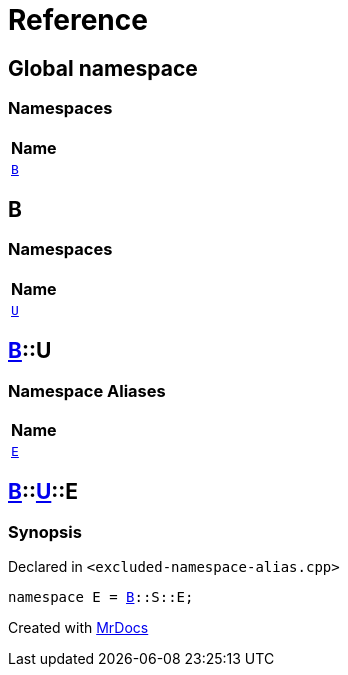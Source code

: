 = Reference
:mrdocs:

[#index]
== Global namespace


=== Namespaces

[cols=1]
|===
| Name 

| <<B,`B`>> 

|===

[#B]
== B


=== Namespaces

[cols=1]
|===
| Name 

| <<B-U,`U`>> 

|===

[#B-U]
== <<B,B>>::U


=== Namespace Aliases

[cols=1]
|===
| Name 

| <<B-U-E,`E`>> 

|===

[#B-U-E]
== <<B,B>>::<<B-U,U>>::E


=== Synopsis


Declared in `&lt;excluded&hyphen;namespace&hyphen;alias&period;cpp&gt;`

[source,cpp,subs="verbatim,replacements,macros,-callouts"]
----
namespace E = <<B,B>>::S::E;
----



[.small]#Created with https://www.mrdocs.com[MrDocs]#
